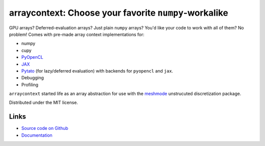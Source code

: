arraycontext: Choose your favorite ``numpy``-workalike
======================================================

.. image:: https://gitlab.tiker.net/inducer/arraycontext/badges/main/pipeline.svg
    :alt: Gitlab Build Status
    :target: https://gitlab.tiker.net/inducer/arraycontext/commits/main
.. image:: https://github.com/inducer/arraycontext/workflows/CI/badge.svg
    :alt: Github Build Status
    :target: https://github.com/inducer/arraycontext/actions?query=branch%3Amain+workflow%3ACI
.. image:: https://badge.fury.io/py/arraycontext.svg
    :alt: Python Package Index Release Page
    :target: https://pypi.org/project/arraycontext/

GPU arrays? Deferred-evaluation arrays? Just plain ``numpy`` arrays? You'd like your
code to work with all of them? No problem! Comes with pre-made array context
implementations for:

- numpy
- cupy
- `PyOpenCL <https://documen.tician.de/pyopencl/array.html>`__
- `JAX <https://jax.readthedocs.io/en/latest/>`__
- `Pytato <https://documen.tician.de/pytato>`__ (for lazy/deferred evaluation)
  with backends for ``pyopencl`` and ``jax``.
- Debugging
- Profiling

``arraycontext`` started life as an array abstraction for use with the
`meshmode <https://documen.tician.de/meshmode/>`__ unstrucuted discretization
package.

Distributed under the MIT license.

Links
-----

* `Source code on Github <https://github.com/inducer/arraycontext>`_
* `Documentation <https://documen.tician.de/arraycontext>`_
